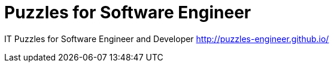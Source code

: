 # Puzzles for Software Engineer

IT Puzzles for Software Engineer and Developer
http://puzzles-engineer.github.io/

